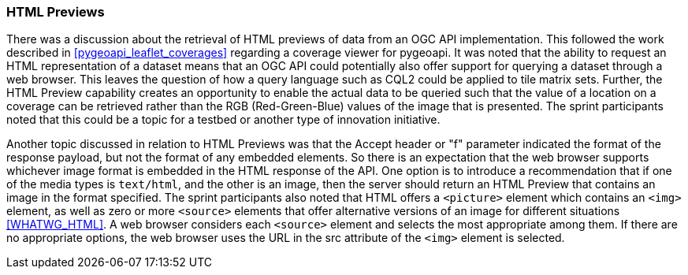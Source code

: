 === HTML Previews

There was a discussion about the retrieval of HTML previews of data from an OGC API implementation. This followed the work described in <<pygeoapi_leaflet_coverages>> regarding a coverage viewer for pygeoapi. It was noted that the ability to request an HTML representation of a dataset means that an OGC API could potentially also offer support for querying a dataset through a web browser. This leaves the question of how a query language such as CQL2 could be applied to tile matrix sets. Further, the HTML Preview capability creates an opportunity to enable the actual data to be queried such that the value of a location on a coverage can be retrieved rather than the RGB (Red-Green-Blue) values of the image that is presented. The sprint participants noted that this could be a topic for a testbed or another type of innovation initiative.

Another topic discussed in relation to HTML Previews was that the Accept header or "f" parameter indicated the format of the response payload, but not the format of any embedded elements. So there is an expectation that the web browser supports whichever image format is embedded in the HTML response of the API. One option is to introduce a recommendation that if one of the media types is `text/html`, and the other is an image, then the server should return an HTML Preview that contains an image in the format specified. The sprint participants also noted that HTML offers a `<picture>` element which contains an `<img>` element, as well as zero or more `<source>` elements that offer alternative versions of an image for different situations <<WHATWG_HTML>>. A web browser considers each `<source>` element and selects the most appropriate among them. If there are no appropriate options, the web browser uses the URL in the src attribute of the `<img>` element is selected.
